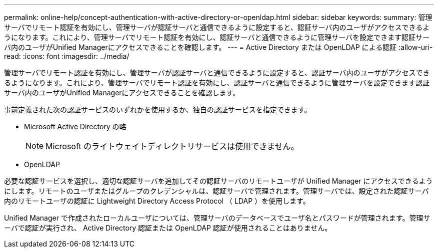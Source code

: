 ---
permalink: online-help/concept-authentication-with-active-directory-or-openldap.html 
sidebar: sidebar 
keywords:  
summary: 管理サーバでリモート認証を有効にし、管理サーバが認証サーバと通信できるように設定すると、認証サーバ内のユーザがアクセスできるようになります。これにより、管理サーバでリモート認証を有効にし、認証サーバと通信できるように管理サーバを設定できます認証サーバ内のユーザがUnified Managerにアクセスできることを確認します。 
---
= Active Directory または OpenLDAP による認証
:allow-uri-read: 
:icons: font
:imagesdir: ../media/


[role="lead"]
管理サーバでリモート認証を有効にし、管理サーバが認証サーバと通信できるように設定すると、認証サーバ内のユーザがアクセスできるようになります。これにより、管理サーバでリモート認証を有効にし、認証サーバと通信できるように管理サーバを設定できます認証サーバ内のユーザがUnified Managerにアクセスできることを確認します。

事前定義された次の認証サービスのいずれかを使用するか、独自の認証サービスを指定できます。

* Microsoft Active Directory の略
+
[NOTE]
====
Microsoft のライトウェイトディレクトリサービスは使用できません。

====
* OpenLDAP


必要な認証サービスを選択し、適切な認証サーバを追加してその認証サーバのリモートユーザが Unified Manager にアクセスできるようにします。リモートのユーザまたはグループのクレデンシャルは、認証サーバで管理されます。管理サーバでは、設定された認証サーバ内のリモートユーザの認証に Lightweight Directory Access Protocol （ LDAP ）を使用します。

Unified Manager で作成されたローカルユーザについては、管理サーバのデータベースでユーザ名とパスワードが管理されます。管理サーバで認証が実行され、 Active Directory 認証または OpenLDAP 認証が使用されることはありません。

